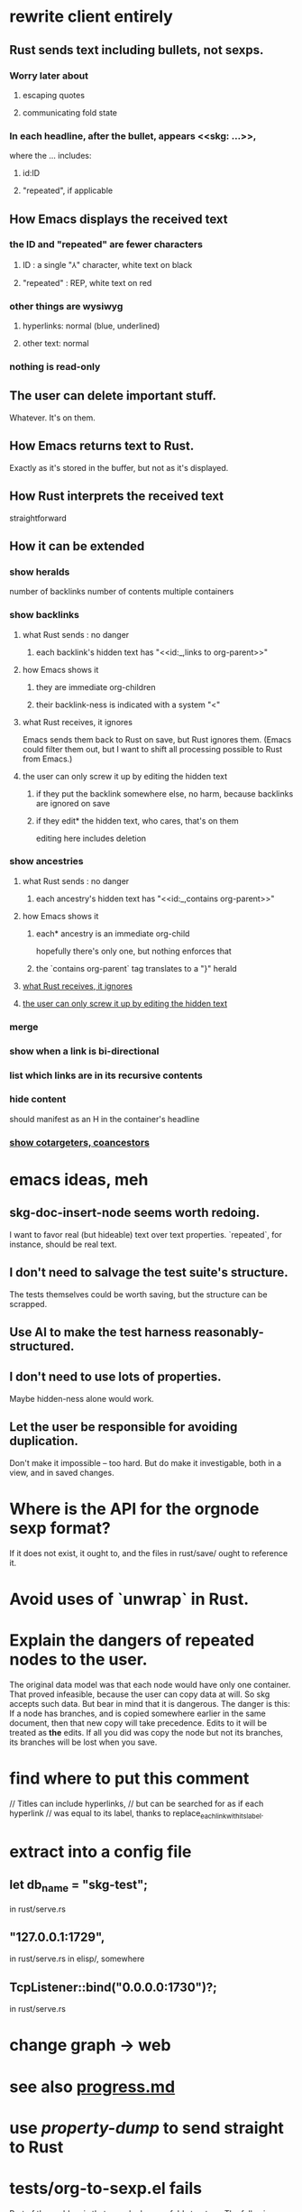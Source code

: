 * rewrite client entirely
** Rust sends text including bullets, not sexps.
*** Worry later about
**** escaping quotes
**** communicating fold state
*** In each headline, after the bullet, appears <<skg: ...>>,
    where the ... includes:
**** id:ID
**** "repeated", if applicable
** How Emacs displays the received text
*** the ID and "repeated" are fewer characters
**** ID : a single "⅄" character, white text on black
**** "repeated" : REP, white text on red
*** other things are wysiwyg
**** hyperlinks: normal (blue, underlined)
**** other text: normal
*** nothing is read-only
** The user can delete important stuff.
   Whatever. It's on them.
** How Emacs returns text to Rust.
   Exactly as it's stored in the buffer,
   but not as it's displayed.
** How Rust interprets the received text
   straightforward
** How it can be extended
*** show heralds
    number of backlinks
    number of contents
    multiple containers
*** show backlinks
**** what Rust sends : no danger
***** each backlink's hidden text has "<<id:_,links to org-parent>>"
**** how Emacs shows it
***** they are immediate org-children
***** their backlink-ness is indicated with a system "<"
**** what Rust receives, it ignores
     :PROPERTIES:
     :ID:       1a782972-ebda-4f77-aa3e-934cea201409
     :END:
     Emacs sends them back to Rust on save, but Rust ignores them.
     (Emacs could filter them out,
     but I want to shift all processing possible to Rust from Emacs.)
**** the user can only screw it up by editing the hidden text
     :PROPERTIES:
     :ID:       b4e7971e-7f7b-4989-bdd1-ce6cabccc710
     :END:
***** if they put the backlink somewhere else, no harm, because backlinks are ignored on save
***** if they edit* the hidden text, who cares, that's on them
      editing here includes deletion
*** show ancestries
**** what Rust sends : no danger
***** each ancestry's hidden text has "<<id:_,contains org-parent>>"
**** how Emacs shows it
***** each* ancestry is an immediate org-child
      hopefully there's only one, but nothing enforces that
***** the `contains org-parent` tag translates to a "}" herald
**** [[id:1a782972-ebda-4f77-aa3e-934cea201409][what Rust receives, it ignores]]
**** [[id:b4e7971e-7f7b-4989-bdd1-ce6cabccc710][the user can only screw it up by editing the hidden text]]
*** merge
*** show when a link is bi-directional
*** list which links are in its recursive contents
*** hide content
    should manifest as an H in the container's headline
*** [[id:e6e855d9-f2e8-456e-87d7-e82379ead9f1][show cotargeters, coancestors]]
* emacs ideas, meh
** skg-doc-insert-node seems worth redoing.
   I want to favor real (but hideable) text over text properties.
   `repeated`, for instance, should be real text.
** I don't need to salvage the test suite's structure.
   The tests themselves could be worth saving,
   but the structure can be scrapped.
** Use AI to make the test harness reasonably-structured.
** I don't need to use lots of properties.
   Maybe hidden-ness alone would work.
** Let the user be responsible for avoiding duplication.
   Don't make it impossible -- too hard.
   But do make it investigable, both in a view,
   and in saved changes.
* Where is the API for the orgnode sexp format?
  If it does not exist, it ought to,
  and the files in rust/save/ ought to reference it.
* Avoid uses of `unwrap` in Rust.
* Explain the dangers of repeated nodes to the user.
  The original data model was that each node would have only one container. That proved infeasible, because the user can copy data at will. So skg accepts such data. But bear in mind that it is dangerous. The danger is this: If a node has branches, and is copied somewhere earlier in the same document, then that new copy will take precedence. Edits to it will be treated as *the* edits. If all you did was copy the node but not its branches, its branches will be lost when you save.
* find where to put this comment
// Titles can include hyperlinks,
// but can be searched for as if each hyperlink
// was equal to its label, thanks to replace_each_link_with_its_label.
* extract into a config file
** let db_name = "skg-test";
   in rust/serve.rs
** "127.0.0.1:1729",
   in rust/serve.rs
   in elisp/, somewhere
** TcpListener::bind("0.0.0.0:1730")?;
   in rust/serve.rs
* change graph -> web
* see also [[../docs/progress.md][progress.md]]
* use [[~/hodal/emacs/property-dump.el][property-dump]] to send straight to Rust
* tests/org-to-sexp.el fails
Part of the problem is that search changes fold structure. The following replaces search with builtin org navigation functions, but I haven't got it to work yet.
** just the diff
modified   elisp/org-to-sexp.el
@@ -40,19 +40,15 @@ MOVES POINT to the first line after the body."
   (beginning-of-line)
   (let ((body-start (point))
         (body-end
-         ;; Find the next heading or end of buffer
-         (if (re-search-forward "^\\*+ " nil t)
-             (match-beginning 0)
-           (point-max))))
+         (save-excursion
+           (if (org-next-visible-heading 1)
+               (point)
+             (point-max)))))
     (when (< body-start body-end)
       (let ((body-text (string-trim-right
                         (buffer-substring-no-properties
                          body-start body-end))))
-        (if ;; Without this, if this body
-            ;; were the last thing in the file,
-            ;; point does not end up after it.
-            (= body-end (point-max))
-            (goto-char (point-max)))
+        (goto-char body-end)
         `(body . ,body-text)))))

 (defun org-to-sexp-parse-heading-at-point-and-maybe-body
** the entire function definition (new side of the diff)
(defun org-to-sexp-parse-body-at-point ()
  "RETURNS either nil or a string without properties,
of the form (body . STRING).
ASSUMES point is on the first line of a headline body.
MOVES POINT to the first line after the body."
  (beginning-of-line)
  (let ((body-start (point))
        (body-end
         (save-excursion
           (if (org-next-visible-heading 1)
               (point)
             (point-max)))))
    (when (< body-start body-end)
      (let ((body-text (string-trim-right
                        (buffer-substring-no-properties
                         body-start body-end))))
        (goto-char body-end)
        `(body . ,body-text)))))
* in the rust save code
  make sure it uses the same spec as elisp/org-to-sexp.el
* closing the read/save knot
** Why is this so hard?
** sketch
*** Update FS, DB, index (titles).
**** sketch
***** If ID is found in TypeDB
      Compare its text and its contents to the orgnode's.
      If either is different, rewrite the file.
      Keep info in the file not visible from the orgnode,
      esp. extra IDs.
***** otherwise
**** Don't obliterate extra ids!
     The FileNode created from an OrgNode will only have one ID.
     But that might just be one of the OrgNode's IDs.
*** Rebuild document
    with the same folded and focused nodes.
*** Send document.
** Keep the `repeated` field.
   When a document is created, `repeated` is sent to Emacs so that it knows to font the repeats differently from the original.
   It should be sent back to Rust to know whether to disregard a node's data. The user might move a node marked `repeated` to before the first (reference) node with that ID. Retaining this field permits Rust to know which one is the reference node.
** Rebuild the whole document when returning it.
   Less efficient but way easier.
** Retain a set of folded nodes, and the ID of the focused one.
** (OrgNode -> FileNode) -> (OrgNode -> (FileNode, ephemeral view data))
** use the `folded` field in OrgNode
   Rust will need this in order to restore state
   when it sends the document (with some new IDs)
   back to Emacs.
** write to disk, then Tantivy and TypeDB
*** update files
    Compare each FileNode received (after interpretation) from Emacs to the file it corresponds to. Read the TypeDB db to see if an ID (which might not be the primary one) corresponds to something extant.
    If the file is absent, create it.
    If the file differs in any way from the FileNode, update it.
    Keep a list of paths to all files modified or created. For files modified, track whether their text, content and/or hyperlinks have changed.
    Orphaned content becomes uncontained, not deleted.
*** update TypeDB
    If a file is new, load it as normal.
    Create relationships only after loading all entities (as is currently the case on initial load) so that all members of each relationship to create exist.
    If a file was modified, delete and recreate all of its out-links (hyperlinks, content, subscriptions). Change none of its other ("incoming") links.
*** to Tantivy
    If a file is new, load it as normal.
    If a file's text was modified, reload it.
** [[id:e707ded7-ff36-41cf-8ae1-672ab78e30d4][send new document from Rust]]
* in docs
** Didactically, concept maps > knowledge graph.
** [[../docs/data-model.md][The data model]] and [[../docs/sharing-model.md][The sharing model]] overlap
   as documents.
* maybe rename `contains` -> `presents`
* the db_name "skg-test" should not be hardcoded
* Tantivy checks if a file needs indexing (based on modification time) but TypeDB doesn't.
* the TODO item in rust/serve.rs
